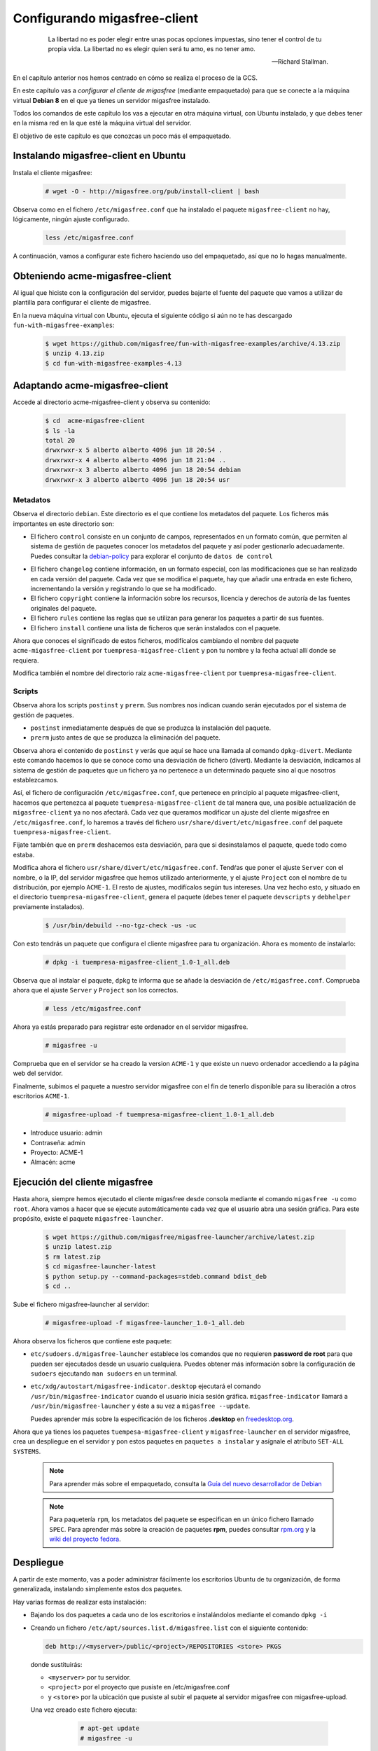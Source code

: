 .. _`Configurando migasfree-client`:

=============================
Configurando migasfree-client
=============================

 .. epigraph::

   La libertad no es poder elegir entre unas pocas opciones impuestas,
   sino tener el control de tu propia vida. La libertad no es elegir
   quien será tu amo, es no tener amo.

   -- Richard Stallman.

En el capítulo anterior nos hemos centrado en cómo se realiza el proceso
de la GCS.

En este capítulo vas a *configurar el cliente de migasfree* (mediante empaquetado)
para que se conecte a la máquina virtual **Debian 8** en el que ya tienes un servidor
migasfree instalado.

Todos los comandos de este capítulo los vas a ejecutar en otra máquina virtual,
con Ubuntu instalado, y que debes tener en la misma red en la que esté la máquina
virtual del servidor.

El objetivo de este capítulo es que conozcas un poco más el empaquetado.

Instalando migasfree-client en Ubuntu
=====================================

Instala el cliente migasfree:

  .. code-block:: none

     # wget -O - http://migasfree.org/pub/install-client | bash

Observa como en el fichero ``/etc/migasfree.conf`` que ha instalado el paquete
``migasfree-client`` no hay, lógicamente, ningún ajuste configurado.

  .. code-block:: none

    less /etc/migasfree.conf

A continuación, vamos a configurar este fichero haciendo uso del empaquetado,
así que no lo hagas manualmente.


Obteniendo acme-migasfree-client
================================

Al igual que hiciste con la configuración del servidor, puedes bajarte
el fuente del paquete que vamos a utilizar de plantilla para configurar el
cliente de migasfree.

En la nueva máquina virtual con Ubuntu, ejecuta el siguiente código si aún
no te has descargado ``fun-with-migasfree-examples``:

  .. code-block:: none

    $ wget https://github.com/migasfree/fun-with-migasfree-examples/archive/4.13.zip
    $ unzip 4.13.zip
    $ cd fun-with-migasfree-examples-4.13

Adaptando acme-migasfree-client
===============================

Accede al directorio acme-migasfree-client y observa su contenido:

  .. code-block:: none

    $ cd  acme-migasfree-client
    $ ls -la
    total 20
    drwxrwxr-x 5 alberto alberto 4096 jun 18 20:54 .
    drwxrwxr-x 4 alberto alberto 4096 jun 18 21:04 ..
    drwxrwxr-x 3 alberto alberto 4096 jun 18 20:54 debian
    drwxrwxr-x 3 alberto alberto 4096 jun 18 20:54 usr


Metadatos
---------

Observa el directorio ``debian``. Este directorio es el que contiene
los metadatos del paquete. Los ficheros más importantes en este
directorio son:

* El fichero ``control`` consiste en un conjunto de campos, representados
  en un formato común, que permiten al sistema de gestión de paquetes
  conocer los metadatos del paquete y así poder gestionarlo adecuadamente.
  Puedes consultar la `debian-policy`__ para explorar el conjunto de
  ``datos de control``

__ http://www.debian.org/doc/debian-policy/ch-controlfields.html

* El fichero ``changelog`` contiene información, en un formato especial,
  con las modificaciones que se han realizado en cada versión del paquete.
  Cada vez que se modifica el paquete, hay que añadir una entrada en este
  fichero, incrementando la versión y registrando lo que se ha modificado.

* El fichero ``copyright`` contiene la información sobre los recursos,
  licencia y derechos de autoría de las fuentes originales del paquete.

* El fichero ``rules`` contiene las reglas que se utilizan para generar
  los paquetes a partir de sus fuentes.

* El fichero ``install`` contiene una lista de ficheros que serán
  instalados con el paquete.

Ahora que conoces el significado de estos ficheros, modifícalos cambiando
el nombre del paquete ``acme-migasfree-client`` por ``tuempresa-migasfree-client``
y pon tu nombre y la fecha actual allí donde se requiera.

Modifica también el nombre del directorio raiz ``acme-migasfree-client``
por ``tuempresa-migasfree-client``.

Scripts
-------

Observa ahora los scripts ``postinst`` y ``prerm``. Sus nombres nos indican
cuando serán ejecutados por el sistema de gestión de paquetes.

* ``postinst`` inmediatamente después de que se produzca la instalación
  del paquete.

* ``prerm`` justo antes de que se produzca la eliminación del paquete.

Observa ahora el contenido de ``postinst`` y verás que aquí se hace
una llamada al comando ``dpkg-divert``. Mediante este comando hacemos lo
que se conoce como una desviación de fichero (divert). Mediante la
desviación, indicamos al sistema de gestión de paquetes que un fichero ya
no pertenece a un determinado paquete sino al que nosotros establezcamos.

Así, el fichero de configuración ``/etc/migasfree.conf``, que pertenece en
principio al paquete migasfree-client, hacemos que pertenezca al paquete
``tuempresa-migasfree-client`` de tal manera que, una posible
actualización de ``migasfree-client`` ya no nos afectará. Cada vez que
queramos modificar un ajuste del cliente migasfree en ``/etc/migasfree.conf``,
lo haremos a través del fichero ``usr/share/divert/etc/migasfree.conf``
del paquete ``tuempresa-migasfree-client``.

Fíjate también que en ``prerm`` deshacemos esta desviación, para que
si desinstalamos el paquete, quede todo como estaba.

Modifica ahora el fichero ``usr/share/divert/etc/migasfree.conf``. Tendŕas que
poner el ajuste ``Server`` con el nombre, o la IP, del servidor migasfree que
hemos utilizado anteriormente, y el ajuste ``Project`` con el nombre de tu
distribución, por ejemplo ``ACME-1``. El resto de ajustes, modifícalos según tus
intereses. Una vez hecho esto, y situado en el directorio
``tuempresa-migasfree-client``, genera el paquete (debes tener el
paquete ``devscripts`` y ``debhelper`` previamente instalados).

  .. code-block:: none

    $ /usr/bin/debuild --no-tgz-check -us -uc

Con esto tendrás un paquete que configura el cliente migasfree para tu
organización. Ahora es momento de instalarlo:

  .. code-block:: none

    # dpkg -i tuempresa-migasfree-client_1.0-1_all.deb

Observa que al instalar el paquete, ``dpkg`` te informa que se añade la desviación
de ``/etc/migasfree.conf``. Comprueba ahora que el ajuste ``Server`` y ``Project``
son los correctos.

  .. code-block:: none

    # less /etc/migasfree.conf


Ahora ya estás preparado para registrar este ordenador en el servidor migasfree.

  .. code-block:: none

    # migasfree -u

Comprueba que en el servidor se ha creado la version ``ACME-1`` y que
existe un nuevo ordenador accediendo a la página web del servidor.

Finalmente, subimos el paquete a nuestro servidor migasfree con el fin de tenerlo
disponible para su liberación a otros escritorios ``ACME-1``.

  .. code-block:: none

    # migasfree-upload -f tuempresa-migasfree-client_1.0-1_all.deb

* Introduce usuario: admin

* Contraseña: admin

* Proyecto: ACME-1

* Almacén: acme


Ejecución del cliente migasfree
===============================

Hasta ahora, siempre hemos ejecutado el cliente migasfree desde consola
mediante el comando ``migasfree -u`` como ``root``. Ahora vamos a hacer
que se ejecute automáticamente cada vez que el usuario abra una sesión
gráfica. Para este propósito, existe el paquete ``migasfree-launcher``.

  .. code-block:: none

    $ wget https://github.com/migasfree/migasfree-launcher/archive/latest.zip
    $ unzip latest.zip
    $ rm latest.zip
    $ cd migasfree-launcher-latest
    $ python setup.py --command-packages=stdeb.command bdist_deb
    $ cd ..

Sube el fichero migasfree-launcher al servidor:

  .. code-block:: none

    # migasfree-upload -f migasfree-launcher_1.0-1_all.deb

Ahora observa los ficheros que contiene este paquete:

* ``etc/sudoers.d/migasfree-launcher`` establece los comandos que no
  requieren **password de root** para que pueden ser ejecutados desde un
  usuario cualquiera. Puedes obtener más información sobre la configuración
  de ``sudoers`` ejecutando ``man sudoers`` en un terminal.

* ``etc/xdg/autostart/migasfree-indicator.desktop`` ejecutará el comando
  ``/usr/bin/migasfree-indicator`` cuando el usuario inicia sesión gráfica.
  ``migasfree-indicator`` llamará a ``/usr/bin/migasfree-launcher`` y éste a
  su vez a ``migasfree --update``.

  Puedes aprender más sobre la especificación de los ficheros **.desktop**
  en `freedesktop.org`__.

__ http://standards.freedesktop.org/desktop-entry-spec/latest/index.html

Ahora que ya tienes los paquetes ``tuempesa-migasfree-client`` y
``migasfree-launcher`` en el servidor migasfree, crea un despliegue en el
servidor y pon estos paquetes en ``paquetes a instalar`` y asígnale el
atributo ``SET-ALL SYSTEMS``.

  .. note::

      Para aprender más sobre el empaquetado, consulta la
      `Guía del nuevo desarrollador de Debian`__

__ http://www.debian.org/doc/manuals/maint-guide/index.es.html


  .. note::

      Para paquetería ``rpm``, los metadatos del paquete se especifican en
      un único fichero llamado ``SPEC``.
      Para aprender más sobre la creación de paquetes **rpm**, puedes consultar
      `rpm.org`__ y la `wiki del proyecto fedora`__.

__ http://www.rpm.org/
__ http://fedoraproject.org/wiki/How_to_create_an_RPM_package


Despliegue
==========

A partir de este momento, vas a poder administrar fácilmente los escritorios
Ubuntu de tu organización, de forma generalizada, instalando
simplemente estos dos paquetes.

Hay varias formas de realizar esta instalación:

* Bajando los dos paquetes a cada uno de los escritorios e instalándolos
  mediante el comando ``dpkg -i``

* Creando un fichero ``/etc/apt/sources.list.d/migasfree.list`` con el
  siguiente contenido:

  .. code-block:: none

    deb http://<myserver>/public/<project>/REPOSITORIES <store> PKGS

  donde sustituirás:

  * ``<myserver>`` por tu servidor.

  * ``<project>`` por el proyecto que pusiste en /etc/migasfree.conf

  * y ``<store>`` por la ubicación que pusiste al subir el paquete al servidor migasfree
    con migasfree-upload.

  Una vez creado este fichero ejecuta:

    .. code-block:: none

      # apt-get update
      # migasfree -u

   y los paquetes se instalarán automáticamente.

* Puedes hacer un clon de un equipo donde ya estén instalados estos paquetes,
  utilizando un sistema de clonado como `clonezilla`__. Este es el método
  que usamos en **AZLinux**, y nos resulta muy cómodo y rápido ya que en
  una memoria USB llevamos un clonezilla, junto con la imagen clonada de nuestro
  escritorio, consiguiendo instalar un AZLinux en menos de 10 minutos.

__ http://clonezilla.org/

* Puedes crear un DVD de tu escritorio tal y como se realiza en el proyecto
  `vitalinux`__. En concreto, tendrías que adaptar el paquete `vx-create-iso`__
  a tus necesidades. En este método son los usuarios quienes se
  bajan la iso del DVD y se instalan ellos mismos el sistema.

__ http://vitalinux.org
__ https://github.com/vitalinux/vx-create-iso
